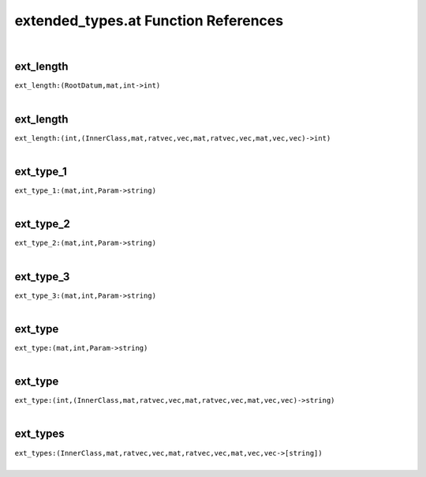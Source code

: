 .. _extended_types.at_ref:

extended_types.at Function References
=======================================================
|

.. _ext_length_(RootDatum,mat,int->int):

ext_length
-------------------------------------------------
| ``ext_length:(RootDatum,mat,int->int)``
| 


.. _ext_length_(int,(InnerClass,mat,ratvec,vec,mat,ratvec,vec,mat,vec,vec)->int):

ext_length
-------------------------------------------------
| ``ext_length:(int,(InnerClass,mat,ratvec,vec,mat,ratvec,vec,mat,vec,vec)->int)``
| 


.. _ext_type_1_(mat,int,Param->string):

ext_type_1
-------------------------------------------------
| ``ext_type_1:(mat,int,Param->string)``
| 


.. _ext_type_2_(mat,int,Param->string):

ext_type_2
-------------------------------------------------
| ``ext_type_2:(mat,int,Param->string)``
| 


.. _ext_type_3_(mat,int,Param->string):

ext_type_3
-------------------------------------------------
| ``ext_type_3:(mat,int,Param->string)``
| 


.. _ext_type_(mat,int,Param->string):

ext_type
-------------------------------------------------
| ``ext_type:(mat,int,Param->string)``
| 


.. _ext_type_(int,(InnerClass,mat,ratvec,vec,mat,ratvec,vec,mat,vec,vec)->string):

ext_type
-------------------------------------------------
| ``ext_type:(int,(InnerClass,mat,ratvec,vec,mat,ratvec,vec,mat,vec,vec)->string)``
| 


.. _ext_types_(InnerClass,mat,ratvec,vec,mat,ratvec,vec,mat,vec,vec->[string]):

ext_types
-------------------------------------------------
| ``ext_types:(InnerClass,mat,ratvec,vec,mat,ratvec,vec,mat,vec,vec->[string])``
| 


